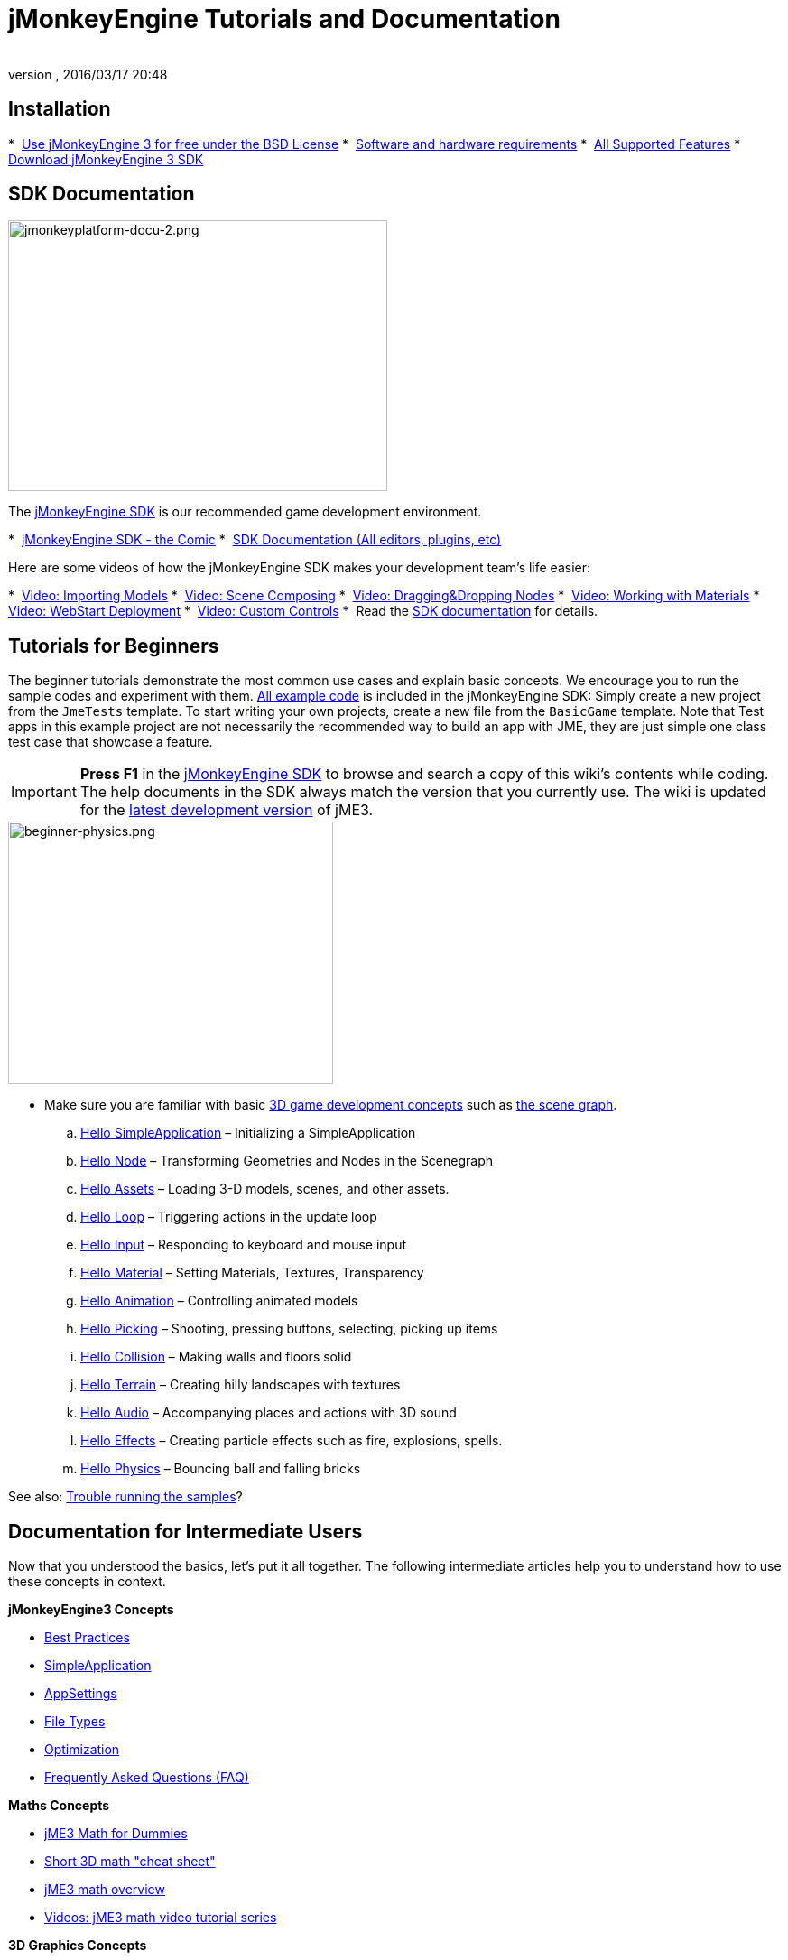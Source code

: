 = jMonkeyEngine Tutorials and Documentation
:author:
:revnumber:
:revdate: 2016/03/17 20:48
:keywords: documentation, intro, intermediate, about
ifdef::env-github,env-browser[:outfilesuffix: .adoc]



== Installation

*  <<bsd_license#,Use jMonkeyEngine 3 for free under the BSD License>>
*  <<jme3/requirements#,Software and hardware requirements>>
*  <<jme3/features#,All Supported Features>>
*  link:https://github.com/jMonkeyEngine/sdk#jmonkeyengine-software-development-kit-sdk-[Download jMonkeyEngine 3 SDK]

== SDK Documentation

[.right]
image::sdk/jmonkeyplatform-docu-2.png[jmonkeyplatform-docu-2.png,width="420",height="300"]


The <<sdk#,jMonkeyEngine SDK>> is our recommended game development environment.

*  <<sdk/comic#,jMonkeyEngine SDK - the Comic>>
*  <<sdk#,SDK Documentation (All editors, plugins, etc)>>

Here are some videos of how the jMonkeyEngine SDK makes your development team's life easier:

*  link:http://www.youtube.com/watch?v=nL7woH40i5c[Video: Importing Models]
*  link:http://www.youtube.com/watch?v=ntPAmtsQ6eM[Video: Scene Composing]
*  link:http://www.youtube.com/watch?v=DUmgAjiNzhY[Video: Dragging&amp;Dropping Nodes]
*  link:http://www.youtube.com/watch?v=Feu3-mrpolc[Video: Working with Materials]
*  link:http://www.youtube.com/watch?v=oZnssg8TBWQ[Video: WebStart Deployment]
*  link:http://www.youtube.com/watch?v=MNDiZ9YHIpM[Video: Custom Controls]
*  Read the <<sdk#,SDK documentation>> for details.


== Tutorials for Beginners

The beginner tutorials demonstrate the most common use cases and explain basic concepts. We encourage you to run the sample codes and experiment with them. link:https://github.com/jMonkeyEngine/jmonkeyengine/tree/master/jme3-examples/src/main/java/jme3test[All example code] is included in the jMonkeyEngine SDK: Simply create a new project from the `JmeTests` template. To start writing your own projects, create a new file from the `BasicGame` template.
Note that Test apps in this example project are not necessarily the recommended way to build an app with JME, they are just simple one class test case that showcase a feature.


[IMPORTANT]
====
*Press F1* in the <<sdk#,jMonkeyEngine SDK>> to browse and search a copy of this wiki's contents while coding. The help documents in the SDK always match the version that you currently use. The wiki is updated for the link:https://github.com/jMonkeyEngine/jmonkeyengine[latest development version] of jME3.
====


[.right]
image::jme3/beginner/beginner-physics.png[beginner-physics.png,width="360",height="291"]


*  Make sure you are familiar with basic <<jme3/terminology#,3D game development concepts>> such as <<jme3/the_scene_graph#,the scene graph>>.

..  <<jme3/beginner/hello_simpleapplication#,Hello SimpleApplication>> – Initializing a SimpleApplication
..  <<jme3/beginner/hello_node#,Hello Node>> – Transforming Geometries and Nodes in the Scenegraph
..  <<jme3/beginner/hello_asset#,Hello Assets>> – Loading 3-D models, scenes, and other assets.
..  <<jme3/beginner/hello_main_event_loop#,Hello Loop>> – Triggering actions in the update loop
..  <<jme3/beginner/hello_input_system#,Hello Input>> – Responding to keyboard and mouse input
..  <<jme3/beginner/hello_material#,Hello Material>> – Setting Materials, Textures, Transparency
..  <<jme3/beginner/hello_animation#,Hello Animation>> – Controlling animated models
..  <<jme3/beginner/hello_picking#,Hello Picking>> – Shooting, pressing buttons, selecting, picking up items
..  <<jme3/beginner/hello_collision#,Hello Collision>> – Making walls and floors solid
..  <<jme3/beginner/hello_terrain#,Hello Terrain>> – Creating hilly landscapes with textures
..  <<jme3/beginner/hello_audio#,Hello Audio>> – Accompanying places and actions with 3D sound
..  <<jme3/beginner/hello_effects#,Hello Effects>> – Creating particle effects such as fire, explosions, spells.
..  <<jme3/beginner/hello_physics#,Hello Physics>> – Bouncing ball and falling bricks

See also: <<sdk/sample_code#,Trouble running the samples>>?



== Documentation for Intermediate Users

Now that you understood the basics, let's put it all together. The following intermediate articles help you to understand how to use these concepts in context.

*jMonkeyEngine3 Concepts*

*  <<jme3/intermediate/best_practices#,Best Practices>>
*  <<jme3/intermediate/simpleapplication#,SimpleApplication>>
*  <<jme3/intermediate/appsettings#,AppSettings>>
*  <<jme3/intermediate/file_types#,File Types>>
*  <<jme3/intermediate/optimization#,Optimization>>
*  <<jme3/faq#,Frequently Asked Questions (FAQ)>>

*Maths Concepts*

*  <<jme3/math_for_dummies#,jME3 Math for Dummies>>
*  <<jme3/intermediate/math#,Short 3D math &quot;cheat sheet&quot;>>
*  <<jme3/math#,jME3 math overview>>
*  <<jme3/math_video_tutorials#,Videos: jME3 math video tutorial series>>

*3D Graphics Concepts*

*  <<jme3/intermediate/multi-media_asset_pipeline#,Multi-Media Asset Pipeline>>
*  <<jme3/scenegraph_for_dummies#,3D Scene Graph for Dummies>>
**  <<jme3/beginner/hellovector#,Vector visualization &amp; vector operations>> –
*  <<jme3/terminology#,3D Graphics Terminology>>
*  <<jme3/intermediate/how_to_use_materials#,How to Use Materials>>
*  <<jme3/intermediate/transparency_sorting#,Transparency Sorting>>
*  <<jme3/external/blender#,Creating compatible models in blender>>
*  <<jme3/external/3dsmax#,Creating compatible models in 3dsmax>>

*Game Tutorials*

*  link:https://gamedevelopment.tutsplus.com/series/cross-platform-vector-shooter-jmonkeyengine--gamedev-13757[Neon Vector Shooter tutorial on Tuts+]

*Video Use Case Tutorials*
- Note these videos use alpha features only available in the next release

*  link:http://www.youtube.com/watch?v=-OzRZscLlHY[Video: jMonkeyEngine SDK Use Case Demo 1 (Quixote)]
*  link:http://www.youtube.com/watch?v=6-YWxD3JByE[Video: jMonkeyEngine SDK Use Case Demo 2 (Models and Materials)]

Learn from sample code in link:https://github.com/jMonkeyEngine/jmonkeyengine/tree/master/jme3-examples/src/main/java/jme3test[src/main/java/jme3test] (also available in the sdk by File &gt; New Project &gt; JME3 Tests) and the example games provided by the community!


== Documentation for Advanced Users

Now that you understand the concepts, it's time to make the most of the jMonkeyEngine. Deep-dive into the +++<abbr title="Application Programming Interface">API</abbr>+++ and learn about all options, including less commonly used advanced methods. Don't over-extend yourself, developing a good game requires time and dedication. One step at a time, champ! :)

*Controlling Game Logic*

*  <<jme3/advanced/update_loop#,Update Loop>>
*  <<jme3/advanced/application_states#,Application States>>
*  <<jme3/advanced/custom_controls#,Custom Controls>>
**  link:http://www.youtube.com/watch?v=MNDiZ9YHIpM[Video: How to control any scene node]
**  link:http://www.youtube.com/watch?v=-OzRZscLlHY[Video: How to remote control a character in a scene]

*  <<jme3/advanced/multithreading#,Multithreading>>

*Managing Objects in the 3D Scene Graph*

*  <<jme3/advanced/traverse_scenegraph#,Traverse SceneGraph>>
*  <<jme3/advanced/spatial#,Spatial: Node versus Geometry>>
*  <<jme3/advanced/mesh#,Mesh>>
**  <<jme3/advanced/shape#,Shape>>
**  <<jme3/advanced/3d_models#,3D Models>>
**  <<jme3/advanced/custom_meshes#,Custom Meshes>>

*  <<jme3/advanced/asset_manager#,Asset Manager>>
*  <<jme3/advanced/save_and_load#,Saving and Loading Nodes (.J3O Files)>>
*  <<jme3/advanced/collision_and_intersection#,Collision and Intersection>>
*  <<jme3/advanced/level_of_detail#,Level of Detail>>

*Animations and Scenes*

*  <<jme3/advanced/animation#,Animation>>
*  <<jme3/advanced/cinematics#,Cinematics (cutscenes, fake destruction physics)>>
*  <<jme3/advanced/motionpath#,MotionPaths and waypoints>>
*  <<jme3/external/blender#,Creating jME3 compatible 3D models in Blender>>
*  <<jme3/advanced/makehuman_blender_ogrexml_toolchain#,MakeHuman Blender OgreXML toolchain for creating and importing animated human characters>>
*  <<sdk/blender#,Converting Blender Models to JME3 (.J3o files)>>
**  link:https://www.youtube.com/watch?v=QiLCs4AKh28[Video: Import animated models from Blender 2.6 to JME3]
**  link:http://www.youtube.com/watch?v=NdjC9sCRV0s[Video: Creating and Exporting OgreXML Animations from Blender 2.61 to JME3]
**  link:https://docs.google.com/fileview?id=0B9hhZie2D-fENDBlZDU5MzgtNzlkYi00YmQzLTliNTQtNzZhYTJhYjEzNWNk&hl=en[Scene Workflow:]


Create jme3 compatible racing tracks in blender
* link:http://www.youtube.com/watch?v=3481ueuDJwQ&feature=youtu.be[Video: Create jme3 compatible models in blender]

Exporting OgreXML scenes from Blender to JME3

*  link:https://docs.google.com/leaf?id=0B9hhZie2D-fEYmRkMTYwN2YtMzQ0My00NTM4LThhOTYtZTk1MTRlYTNjYTc3&hl=en[Animation Workflow: Create Animated UV-Mapped OgreXML Models in Blender, and use them in JME3]
**  link:http://www.youtube.com/watch?v=IDHMWsu_PqA[Video: Creating Worlds with Instances in Blender]
**  <<jme3/advanced/ogrecompatibility#,OgreCompatibility>>

* CadNav -> Mixamo -> JME Workflow [Video]
** link:https://youtu.be/jHgAgTWIers?list=PLv6qR9TGkz8RcUr-fOHI2SksWA4BAU9TS[Part1- Download Free Human 3D Model From CadNav.com]
** link:https://youtu.be/GQJSrOpNQwI?list=PLv6qR9TGkz8RcUr-fOHI2SksWA4BAU9TS[Part 2- Rig and Animate Model in Mixamo]
** link:https://youtu.be/JzRe2Dxbcmc?list=PLv6qR9TGkz8RcUr-fOHI2SksWA4BAU9TS[Part 3- Import Model to JME]
** link:https://youtu.be/8wwDRDJop7k?list=PLv6qR9TGkz8RcUr-fOHI2SksWA4BAU9TS[Part 4- Play Animation (Final Result)]

*Materials, Light, Shadow*

*  <<jme3/intermediate/how_to_use_materials#,How to Use Materials>>
*  <<jme3/advanced/j3m_material_files#,Creating .j3m Materials>>
*  <<jme3/advanced/material_definitions#,How to Use Material Definitions (.j3md)>>
*  <<jme3/advanced/materials_overview#,All Material Definition Properties>>
*  <<jme3/advanced/anisotropic_filtering#,Anisotropic Filtering for Textures>>
*  <<jme3/advanced/light_and_shadow#,Light and Shadow>>
*  <<jme3/advanced/jme3_shaders#,About JME3 and Shaders>>
*  <<jme3/advanced/jme3_shadernodes#,Shader Node System>>
*  <<jme3/advanced/jme3_srgbpipeline#,Gamma correction or sRGB pipeline>>
*  <<jme3/shader_video_tutorials#,Videos: jME3 introduction to shaders video tutorial series>>
*  link:http://www.youtube.com/watch?v=IuEMUFwdheE[Video: jME3 Material with Alpha Channel]
*  Article: Physically Based Rendering (PBR)
**  <<jme3/advanced/pbr_part1#,Physically Based Rendering – Part one>>
**  <<jme3/advanced/pbr_part2#,Physically Based Rendering – Part two>>
**  <<jme3/advanced/pbr_part3#,Physically Based Rendering – Part three>>

*Physics Integration*

*  <<jme3/advanced/physics#,Physics: Gravity, Collisions, Forces>>
*  <<jme3/advanced/bullet_multithreading#,Multi-Threaded Physics>>
*  <<jme3/advanced/physics_listeners#,Physics Listeners and Collision Detection>>
*  <<jme3/advanced/hinges_and_joints#,Hinges and Joints>>
*  <<jme3/advanced/walking_character#,Walking Character>>
*  <<jme3/advanced/ragdoll#,Ragdoll>>
*  <<jme3/advanced/vehicles#,Vehicles>>
*  <<jme3/advanced/ray_and_sweep_tests#,Physics Rays and Sweep Tests>>
*  link:http://www.youtube.com/watch?v=yS9a9o4WzL8[Video: Mesh Tool &amp; Physics Editor]

*Audio and Video*

*  <<jme3/advanced/audio#,Audio: Playing Sounds>>
*  <<jme3/advanced/audio_environment_presets#,Audio Environment Presets>>
*  <<jme3/advanced/video#,Video: Playing Clips>>
*  <<jme3/advanced/screenshots#,Capture Screenshots>>
*  <<jme3/advanced/capture_audio_video_to_a_file#,Capture Audio/Video to a File>>

*Post-Processor Filters and Effects*

*  <<jme3/advanced/effects_overview#,Effects and Filters Overview>>
*  <<jme3/advanced/bloom_and_glow#,Bloom and Glow>>
*  <<jme3/advanced/particle_emitters#,Particle Emitters>>

*Landscapes*

*  <<jme3/advanced/sky#,Sky>>
*  <<jme3/advanced/terrain#,Terrain (TerraMonkey)>>
*  <<jme3/advanced/endless_terraingrid#,Endless Terrain (TerrainGrid)>>
*  <<jme3/advanced/terrain_collision#,Terrain Collision>>
*  <<jme3/contributions/cubes#,Cubes - A Block World Framework>>
*  <<jme3/advanced/water#,Simple Water>>
*  <<jme3/advanced/post-processor_water#,Post-Processor Water (SeaMonkey)>>
*  <<jme3/contributions/vegetationsystem#,Vegetation System>>

*Artificial Intelligence (AI)*

*  <<jme3/advanced/recast#,Recast Navigation>>
*  <<jme3/advanced/building_recast#,Updating and building Recast Native Bindings>>
*  <<jme3/advanced/monkey_brains#,Monkey Brains>>
*  <<jme3/advanced/steer_behaviours#,Steer Behaviours>>

*Multiplayer Networking*

*  <<jme3/advanced/networking#,Multiplayer Networking (SpiderMonkey)>>
*  <<jme3/advanced/headless_server#,Headless Server>>
*  <<jme3/advanced/monkey_zone#,Monkey Zone: Multi-Player Demo Code>>
*  <<jme3/advanced/open_game_finder#,Open Game Finder>>
*  <<jme3/advanced/networking_video_tutorials#,Videos: jME3 networking video tutorial series>>

*Entity Systems*

*  <<jme3/contributions/entitysystem#, The Zay-ES Entity System>>

*Camera*

*  <<jme3/advanced/camera#,Camera>>
*  <<jme3/advanced/making_the_camera_follow_a_character#,Making the Camera Follow a Character>>
*  <<jme3/advanced/remote-controlling_the_camera#,Remote-Controlling the Camera>>
*  <<jme3/advanced/multiple_camera_views#,Multiple Camera Views>>
*  <<jme3/beginner/hellochasecam#,Chase camera (aka 3rd person camera) example>>

*User Interaction*

*  <<jme3/advanced/input_handling#,Input Handling>>
**  link:https://github.com/jMonkeyEngine-Contributions/Lemur/wiki/Modules[Lemur Scene Graph Tools]
***  link:http://hub.jmonkeyengine.org/t/lemur-gems-1-inputmapper-based-camera-movement/28703[Lemur Gems #1 - Input mapper based camera movement. ]
***  link:http://hub.jmonkeyengine.org/t/lemur-gems-2-inputmapper-delegates/28710[Lemur Gems #2 - Input mapper delegates]
***  link:http://hub.jmonkeyengine.org/t/lemur-gems-3-scene-picking/28713[Lemur Gems #3 - Scene picking]


*  <<jme3/advanced/combo_moves#,Combo Moves>>
*  <<jme3/advanced/mouse_picking#,Mouse Picking: Click to Select>>

*Graphical User Interface*

*  link:https://github.com/jMonkeyEngine-Contributions/Lemur[Lemur - a native jME3 GUI library with scene graph tools]
*  <<jme3/contributions/tonegodgui#,tonegodGUI - a native jME3 GUI library>>
*  <<jme3/advanced/nifty_gui#,Nifty GUI - JME3 Integration Tutorial>>
*  <<jme3/advanced/nifty_gui_best_practices#,Nifty GUI - Best Practices>>
*  <<jme3/advanced/nifty_gui_scenarios#,Nifty GUI Scenarios (Load Screen etc)>>
*  <<jme3/advanced/hud#,Head-Up Display (HUD)>>
*  <<jme3/advanced/localization#,Localization>>
*  <<jme3/advanced/swing_canvas#,Swing Canvas>>

*Custom Rendering*

*  <<jme3/advanced/jme3_forwardrendering#,Forward Rendering process>>
*  <<jme3/advanced/jme3_renderbuckets#,Render Buckets>>

*Custom Tools*

*  <<jme3/tools/navigation#,Mercator Projection Tool (Marine Navigation)>>
*  <<jme3/tools/charts#,Visualizing Maps in JME3 (Marine Charts)>>
*  <<jme3/advanced/atom_framework#,Atom framework. Mash-up of other plugins>>

*Logging and Debugging*

*  <<jme3/advanced/logging#,Logging>>
*  <<sdk/log_files#,Log Files>>
*  <<jme3/advanced/read_graphic_card_capabilites#,Read Graphic Card Capabilites>>
*  <<jme3/advanced/debugging#,Debugging with Wireframes>>

*Android specific development*

*  <<jme3/advanced/android#,Android Project Cheat Sheet>>

*Deployment*

*  <<jme3/android#,Android>>
*  <<sdk/application_deployment#,Application Deployment (using jMonkeyEngine SDK)>>
*  <<jme3/webstart#,WebStart Deployment (without jMonkeyEngine SDK)>>

*Scripting*

*  <<jme3/scripting#, Groovy scripting>>

*Virtual Reality &amp; Simulation*

*  <<jme3/virtualreality#, Virtual Reality. OpenCV &amp; JavaCV>>

*jMonkey User Contributions*

*  <<jme3/contributions#, Contributions - User made utilities to add functionality to the engine.>>

*Sample Projects*

*  <<sdk/sample_code#,JmeTests>> – The “official sample project JmeTests.
*  link:http://code.google.com/p/jmonkeyengine/source/browse/BookSamples/#BookSamples%2Fsrc[BookSamples] – Some more jME3 code samples

These code examples are not supported by the core team and we cannot guarantee their correctness:

*  <<jme3/user_examples_project#,User Examples Project>> – The jME3 users examples project.
*  <<jme3/shaderblow_project#,ShaderBlow Project>> – The jME3 users shaders project.
*  <<jme3/rise_of_mutants_project#,Rise of Mutants Project>> – Rise of Mutants Project by BigBoots Team.
*  <<jme3/atomixtuts#,atomixtuts>> – Atomix Tutorial Series
*  link:http://code.google.com/p/street-rally-3d/source/browse/#svn%2Ftrunk%2Fsrc%2Fsr3d[Street rally 3d source code] – A racing game programmed by rhymez.


== Feedback

jME3 is in development; if a tutorial doesn't work as expected, try using the latest daily build. If that doesn't “fix it then:

*  <<report_bugs#,Report bugs or issues>>
*  link:https://hub.jmonkeyengine.org/[Ask (and Answer!) Questions on the Forum]
